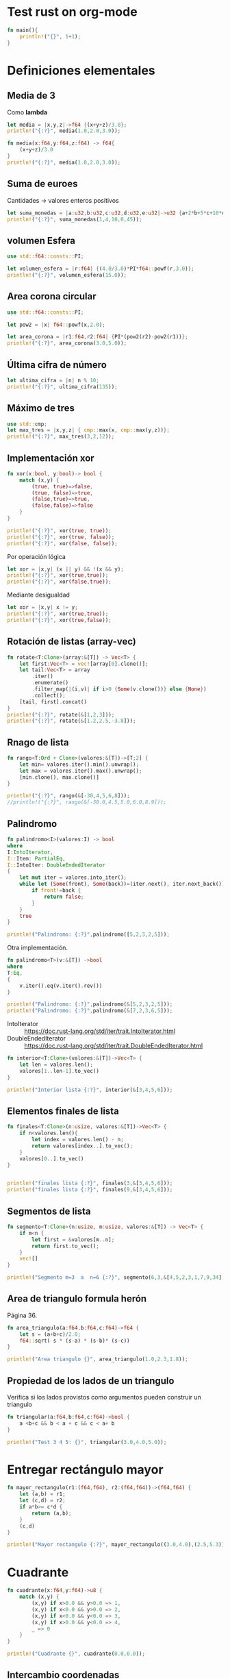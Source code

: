 * Test rust on org-mode

#+begin_src rust :results output
fn main(){
	println!("{}", 1+1);
}
#+end_src

#+RESULTS:
: 2

* Definiciones elementales

** Media de 3

Como *lambda*

#+begin_src rust
let media = |x,y,z|->f64 {(x+y+z)/3.0};
println!("{:?}", media(1.0,2.0,3.0));
#+end_src

#+RESULTS:
: 2.0


#+begin_src rust
fn media(x:f64,y:f64,z:f64) -> f64{
	(x+y+z)/3.0
}
println!("{:?}", media(1.0,2.0,3.0));
#+end_src

#+RESULTS:
: 2.0


** Suma de euroes

Cantidades -> valores enteros positivos

#+begin_src rust
let suma_monedas = |a:u32,b:u32,c:u32,d:u32,e:u32|->u32 {a+2*b+5*c+10*d+20*e};
println!("{:?}", suma_monedas(1,4,10,0,45));
#+end_src

#+RESULTS:
: 959

** volumen Esfera

#+begin_src rust
use std::f64::consts::PI;

let volumen_esfera = |r:f64| {(4.0/3.0)*PI*f64::powf(r,3.0)};
println!("{:?}", volumen_esfera(15.0));
#+end_src

#+RESULTS:
: 14137.166941154068


** Area corona circular

#+begin_src rust
use std::f64::consts::PI;

let pow2 = |x| f64::powf(x,2.0);

let area_corona = |r1:f64,r2:f64| {PI*(pow2(r2)-pow2(r1))};
println!("{:?}", area_corona(3.0,5.0));
#+end_src

#+RESULTS:
: 50.26548245743669

** Última cifra de número

#+begin_src rust
let ultima_cifra = |n| n % 10;
println!("{:?}", ultima_cifra(135));
#+end_src

#+RESULTS:
: 5

** Máximo de tres

#+begin_src rust
use std::cmp;
let max_tres = |x,y,z| { cmp::max(x, cmp::max(y,z))};
println!("{:?}", max_tres(3,2,12));
#+end_src

#+RESULTS:
: 12

** Implementación xor

#+begin_src rust
fn xor(x:bool, y:bool)-> bool {
	match (x,y) {
		(true, true)=>false,
		(true, false)=>true,
		(false,true)=>true,
		(false,false)=>false
	}
}

println!("{:?}", xor(true, true));
println!("{:?}", xor(true, false));
println!("{:?}", xor(false, false));
#+end_src

#+RESULTS:
: false
: true
: false


Por operación lógica

#+begin_src rust
let xor = |x,y| (x || y) && !(x && y);
println!("{:?}", xor(true,true));
println!("{:?}", xor(false,true));
#+end_src

#+RESULTS:
: false
: true


Mediante desigualdad

#+begin_src rust
let xor = |x,y| x != y;
println!("{:?}", xor(true,true));
println!("{:?}", xor(true,false));
#+end_src

#+RESULTS:
: false
: true


** Rotación de listas (array-vec)


#+begin_src rust
fn rotate<T:Clone>(array:&[T]) -> Vec<T> {
	let first:Vec<T> = vec![array[0].clone()];
	let tail:Vec<T> = array
		.iter()
		.enumerate()
		.filter_map(|(i,v)| if i>0 {Some(v.clone())} else {None})
		.collect();
	[tail, first].concat()
}
println!("{:?}", rotate(&[1,2,3]));
println!("{:?}", rotate(&[1.2,2.5,-3.8]));
#+end_src

#+RESULTS:
: [2, 3, 1]
: [2.5, -3.8, 1.2]


** Rnago de lista

#+begin_src rust
fn rango<T:Ord + Clone>(valores:&[T])->[T;2] {
	let min= valores.iter().min().unwrap();
	let max = valores.iter().max().unwrap();
	[min.clone(), max.clone()]
}

println!("{:?}", rango(&[-30,4,5,6,8]));
//println!("{:?}", rango(&[-30.0,4.5,5.0,6.0,8.9]));
#+end_src

#+RESULTS:


** Palindromo

#+begin_src rust
fn palindromo<I>(valores:I) -> bool 
where
I:IntoIterator,
I::Item: PartialEq,
I::IntoIter: DoubleEndedIterator
{
	let mut iter = valores.into_iter();
	while let (Some(front), Some(back))=(iter.next(), iter.next_back()) {
		if front!=back {
			return false;
		}
	}
	true
}

println!("Palindromo: {:?}",palindromo([5,2,3,2,5]));
#+end_src

#+RESULTS:
: Palindromo: true


Otra implementación.

#+begin_src rust
fn palindromo<T>(v:&[T]) ->bool
where 
T:Eq,
{
	v.iter().eq(v.iter().rev())
}

println!("Palindromo: {:?}",palindromo(&[5,2,3,2,5]));
println!("Palindromo: {:?}",palindromo(&[7,2,3,6,5]));
#+end_src

#+RESULTS:
: Palindromo: true
: Palindromo: false


- IntoIterator ::
  https://doc.rust-lang.org/std/iter/trait.IntoIterator.html
- DoubleEndedIterator ::
  https://doc.rust-lang.org/std/iter/trait.DoubleEndedIterator.html 


#+begin_src rust
fn interior<T:Clone>(valores:&[T])->Vec<T> {
	let len = valores.len();
	valores[1..len-1].to_vec()
}

println!("Interior lista {:?}", interior(&[3,4,5,6]));
#+end_src

#+RESULTS:
: Interior lista [4, 5]


** Elementos finales de lista

#+begin_src rust
fn finales<T:Clone>(n:usize, valores:&[T])->Vec<T> {
	if n<valores.len(){
		let index = valores.len() - n;
		return valores[index..].to_vec();
	}
	valores[0..].to_vec()
}


println!("finales lista {:?}", finales(3,&[3,4,5,6]));
println!("finales lista {:?}", finales(9,&[3,4,5,6]));
#+end_src

#+RESULTS:
: finales lista [4, 5, 6]
: finales lista [3, 4, 5, 6]

**  Segmentos de lista


#+begin_src rust
fn segmento<T:Clone>(n:usize, m:usize, valores:&[T]) -> Vec<T> {
	if m<n {
		let first = &valores[m..n];
		return first.to_vec();
	}
	vec![]
}

println!("Segmento m=3  a  n=6 {:?}", segmento(6,3,&[4,5,2,3,1,7,9,34]));
#+end_src

#+RESULTS:
: Segmento m=3  a  n=6 [3, 1, 7]

** Area de triangulo formula herón

Página 36.

#+begin_src rust
fn area_triangulo(a:f64,b:f64,c:f64)->f64 {
	let s = (a+b+c)/2.0;
	f64::sqrt( s * (s-a) * (s-b)* (s-c))
}

println!("Area triangulo {}", area_triangulo(1.0,2.3,1.8));
#+end_src

#+RESULTS:
: Area triangulo 0.8608680212436746


** Propiedad de los lados de un triangulo


Verifica si los lados provistos como argumentos pueden construir un
triangulo

#+begin_src rust
fn triangular(a:f64,b:f64,c:f64)->bool {
	a <b+c && b < a + c && c < a+ b
}

println!("Test 3 4 5: {}", triangular(3.0,4.0,5.0));
#+end_src

#+RESULTS:
: Test 3 4 5: true

* Entregar rectángulo mayor

#+begin_src rust
fn mayor_rectangulo(r1:(f64,f64), r2:(f64,f64))->(f64,f64) {
	let (a,b) = r1;
	let (c,d) = r2;
	if a*b>= c*d {
		return (a,b);
	} 
	(c,d)
}

println!("Mayor rectangulo {:?}", mayor_rectangulo((3.0,4.0),(2.5,5.3)));
#+end_src

#+RESULTS:
: Mayor rectangulo (2.5, 5.3)


* Cuadrante

#+begin_src rust
fn cuadrante(x:f64,y:f64)->u8 {
	match (x,y) {
		(x,y) if x>0.0 && y>0.0 => 1,
		(x,y) if x<0.0 && y>0.0 => 2,
		(x,y) if x<0.0 && y<0.0 => 3,
		(x,y) if x>0.0 && y<0.0 => 4,
		_ => 0
	}
}

println!("Cuadrante {}", cuadrante(0.0,0.0));
#+end_src

#+RESULTS:
: Cuadrante 0


** Intercambio coordenadas

#+begin_src rust
let intercambio = |x,y| (y,x);

println!("Intercambio (3,4)->{:?}", intercambio(3,4));
#+end_src

#+RESULTS:
: Intercambio (3,4)->(4, 3)

** Punto Simétrico

#+begin_src rust
let simetrico = |x,y:i32| (x,-y);

println!("SImetrico (3,4)->{:?}", simetrico(3,4));
#+end_src

#+RESULTS:
: SImetrico (3,4)->(3, -4)


** Distancia

#+begin_src rust
fn distancia(p1:(f64,f64), p2:(f64,f64)) -> f64 {
f64::sqrt(f64::powf(p1.0-p2.0,2.0)+f64::powf(p1.0-p2.0,2.0))
}

println!("Distancia (4,5) a (8,9) => {}", distancia((4.0,5.0),(8.0,9.0)) )
#+end_src

#+RESULTS:
: Distancia (4,5) a (8,9) => 5.656854249492381


Otra forma, mediante el uso de un objeto 'punto'

#+begin_src rust
#[derive(Debug,Clone)]
struct Punto {
	x:f64, y:f64
}

impl Punto {
	pub fn new(x:f64, y:f64) -> Self{
		Self{ x,y }
	}

	pub fn distancia(&self, p:&Self)->f64 {
		f64::sqrt(f64::powf(self.x-p.x,2.0)+f64::powf(self.y-p.y,2.0))
	}
}


let p1 = Punto::new(4.0, 5.0);
let p2 = Punto::new(8.0, 9.0);

println!("Distancia (4,5) a (8,9) => {}", p1.distancia(&p2) )
#+end_src

#+RESULTS:
: Distancia (4,5) a (8,9) => 5.656854249492381


** Punto medio entre dos puntos

#+begin_src rust
use std::fmt;

#[derive(Debug,Clone)]
struct Punto {
	x:f64, y:f64
}

impl Punto {
	pub fn new(x:f64, y:f64) -> Self{
		Self{ x,y }
	}

	// pub fn distancia(&self, p:&Self)->f64 {
	// 	f64::sqrt(f64::powf(self.x-p.x,2.0)+f64::powf(self.y-p.y,2.0))
	// }

	pub fn punto_medio(&self, p:&Self)->Self {
		let x_mid = (self.x+p.x)/2.0;
		let y_mid = (self.y+p.y)/2.0;
		Punto{x:x_mid, y:y_mid}
	}

}

impl fmt::Display for Punto {
    fn fmt(&self, f: &mut fmt::Formatter) -> fmt::Result {
        // Write strictly the first element into the supplied output
        // stream: `f`. Returns `fmt::Result` which indicates whether the
        // operation succeeded or failed. Note that `write!` uses syntax which
        // is very similar to `println!`.
        write!(f, "({},{})", self.x, self.y)
    }	
}

let p1 = Punto::new(4.0, 5.0);
let p2 = Punto::new(8.0, 9.0);
println!("Punto medio: {} y {} => {}", p1, p2 ,p1.punto_medio(&p2) )
#+end_src

#+RESULTS:
: Punto medio: (4,5) y (8,9) => (6,7)

** Numeros complejos

#+begin_src rust
//!```cargo
//![dependencies]
//!num = "0.4.0"
//!```

use num::complex::Complex;


fn main() {
    let complex_integer = Complex::new(10, 20);
    let complex_float = Complex::new(10.1, 20.1);

    println!("Complex integer: {}", complex_integer);
    println!("Complex float: {}", complex_float);
}
#+end_src

#+RESULTS:
: Complex integer: 10+20i
: Complex float: 10.1+20.1i



Suma:

#+begin_src rust
//!```cargo
//![dependencies]
//!num = "0.4.0"
//!```

use num::complex::Complex;
use num::Num;

fn suma<T:Clone+Num>(a:&Complex<T>, b:&Complex<T>) -> Complex<T>{
	a+b
}

fn main(){
let a = Complex::new(10.9, -15.2);
let b = Complex::new(10.1, 20.1);

println!("Complex suma: {}", suma(&a,&b));
}
#+end_src

#+RESULTS:
: Complex suma: 21+4.900000000000002i


Productos

#+begin_src rust
//!```cargo
//![dependencies]
//!num = "0.4.0"
//!```

use num::complex::Complex;
use num::Num;

fn producto<T:Clone+Num>(a:&Complex<T>, b:&Complex<T>) -> Complex<T>{
	a*b
}

fn main(){
let a = Complex::new(10.9, -15.2);
let b = Complex::new(10.1, 20.1);

println!("Complex suma: {}", producto(&a,&b));
}
#+end_src

#+RESULTS:
: Complex suma: 415.61+65.57000000000005i


Conjugado de complejo


#+begin_src rust
//!```cargo
//![dependencies]
//!num = "0.4.0"
//!```

use num::complex::Complex;
use num::Num;
use core::ops::Neg;

fn conjugado<T:Clone+Num+Neg<Output=T>>(a:&Complex<T>) -> Complex<T>{
	a.conj()
}

fn main(){
let a = Complex::new(10.9, 15.2);

println!("Complex conjugado: {}", conjugado(&a));
}
#+end_src

#+RESULTS:
: Complex conjugado: 10.9-15.2i

